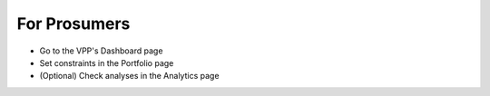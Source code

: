 .. _prosumer:

*************
For Prosumers
*************

- Go to the VPP's Dashboard page
- Set constraints in the Portfolio page
- (Optional) Check analyses in the Analytics page

